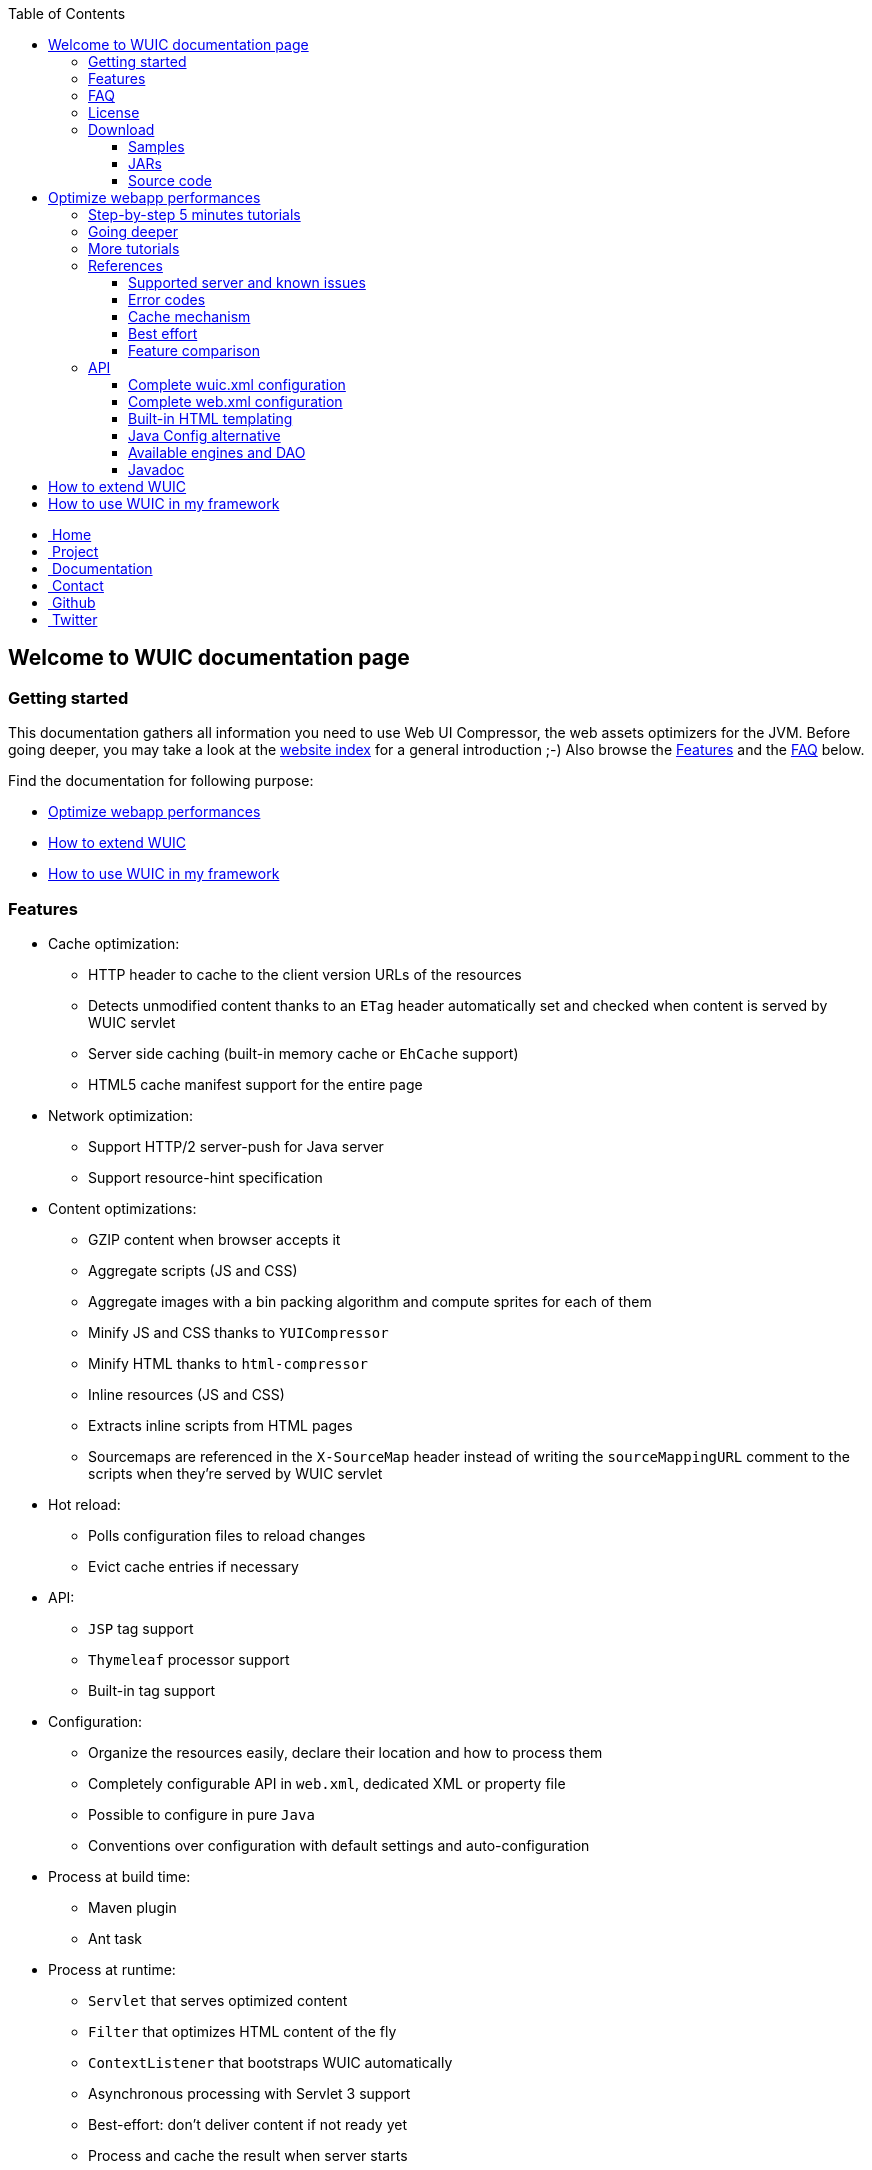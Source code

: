 :toc: right
:toclevels: 3

++++
    <!-- styles -->
    <link href="bootstrap/css/bootstrap.css" rel="stylesheet" />
    <link href="wiki-css/theme.css" rel="stylesheet" />
    <link href="bootstrap/css/bootstrap-responsive.css" rel="stylesheet" />
    <link href="font-awesome/css/font-awesome.css" rel="stylesheet" />

    <!-- HTML5 shim, for IE6-8 support of HTML5 elements -->
    <!--[if lt IE 9]>
    <script src="../assets/js/html5shiv.js"></script>
    <![endif]-->

    <!-- Favicon -->
    <link rel="shortcut icon" href="wiki-images/logo/favicon.ico" type="image/x-icon">
    <link rel="icon" href="wiki-images/logo/favicon.ico" type="image/x-icon">

    <div class="masthead">
        <div class="navbar">
            <div class="navbar-inner">
                <div class="container">
                    <ul class="nav" role="navigation">
                        <!-- Logo and slogan -->
                        <li><a href="index.html"><i class="icon-home"></i><span class="hidden-phone">&nbsp;Home</span></a></li>
                        <li><a href="project.html"><i class="icon-star"></i><span class="hidden-phone">&nbsp;Project</span></a></li>
                        <li class="active"><a href="wuic-documentation.html"><i class="icon-book"></i><span class="hidden-phone">&nbsp;Documentation</span></a></li>
                        <li><a href="contact.html"><i class="icon-envelope"></i><span class="hidden-phone">&nbsp;Contact</span></a></li>
                        <li><a href="https://github.com/wuic/wuic" target="_blank" title="Wuic Github"><i class="icon-github"></i><span class="hidden-phone">&nbsp;Github</span></a></li>
                        <li><a href="https://twitter.com/wuic_project" target="_blank"><i class="icon-twitter"></i><span class="hidden-phone">&nbsp;Twitter</span></a></li>
                    </ul>
                </div>
            </div>
        </div><!-- /.navbar -->
    </div>
++++

== Welcome to WUIC documentation page

=== Getting started

This documentation gathers all information you need to use Web UI Compressor, the web assets optimizers for the JVM.
Before going deeper, you may take a look at the http://wuic.github.io[website index] for a general introduction ;-)
Also browse the <<Features>> and the <<FAQ>> below.

Find the documentation for following purpose:

* <<Optimize webapp performances>>
* <<How to extend WUIC>>
* <<How to use WUIC in my framework>>

=== Features

* Cache optimization:
    ** HTTP header to cache to the client version URLs of the resources
    ** Detects unmodified content thanks to an `ETag` header automatically set and checked when content is served by WUIC servlet
    ** Server side caching (built-in memory cache or `EhCache` support)
    ** HTML5 cache manifest support for the entire page
* Network optimization:
    ** Support HTTP/2 server-push for Java server
    ** Support resource-hint specification
* Content optimizations:
    ** GZIP content when browser accepts it
    ** Aggregate scripts (JS and CSS)
    ** Aggregate images with a bin packing algorithm and compute sprites for each of them
    ** Minify JS and CSS thanks to `YUICompressor`
    ** Minify HTML thanks to `html-compressor`
    ** Inline resources (JS and CSS)
    ** Extracts inline scripts from HTML pages
    ** Sourcemaps are referenced in the `X-SourceMap` header instead of writing the `sourceMappingURL` comment to the scripts when they're served by WUIC servlet
* Hot reload:
    ** Polls configuration files to reload changes
    ** Evict cache entries if necessary
* API:
    ** `JSP` tag support
    ** `Thymeleaf` processor support
    ** Built-in tag support
* Configuration:
    ** Organize the resources easily, declare their location and how to process them
    ** Completely configurable API in `web.xml`, dedicated XML or property file
    ** Possible to configure in pure `Java`
    ** Conventions over configuration with default settings and auto-configuration
* Process at build time:
    ** Maven plugin
    ** Ant task
* Process at runtime:
    ** `Servlet` that serves optimized content
    ** `Filter` that optimizes HTML content of the fly
    ** `ContextListener` that bootstraps WUIC automatically
    ** Asynchronous processing with Servlet 3 support
    ** Best-effort: don't deliver content if not ready yet
    ** Process and cache the result when server starts
* Additional frameworks and language:
    ** Support `Spring Framework` asset pipeline
    ** Support `Typescript` compilation with Node.JS integration or embedded `Trireme`
* Maven:
    ** Modular extensions with a lot of artifacts under Maven Central
    ** Automatically enables extensions when discovered in classpath
* Versioned URLs:
    ** Fixed version number in properties
    ** Version number computed from file's modification date
    ** Version number computed from `CRC32` file checksum
* Resource resolution:
    ** Abstraction of the protocol to use (Classpath, File System, Webapp, HTTP(s), FTP(s), SFTP, Cloud, etc)
    ** Support wildcard for resource resolution
    ** Support pure regex for resource resolution
* Discover nested resources URLs, rewrite them and optimize their content:
    ** CSS: resolve URLs in `@font-face`, `background url` and `@import`
    ** JS: resolve `templateUrl` for `AngularJS` and `sourceMappingURL` for `sourcemaps`
    ** HTML: resolve inline JS and CSS content, `<img>`, `<script>` and `<link>` tags

=== FAQ

Please find our FAQ section link:faq.html[here].

=== License

The project is under MIT license which could be found https://github.com/wuic/wuic/blob/master/LICENSE.md[here].

Moreover, WUIC directly embeds components from projects under Apache 2.0 license:

* https://github.com/eclipse/jetty.project/blob/master/LICENSE-eplv10-aslv20.html[Jetty]
* https://github.com/google/closure-compiler/blob/master/COPYING[Closure Compiler]

=== Download

==== Samples

WUIC comes with link:https://github.com/wuic/wuic/tree/master/samples[different samples].
Reading them is a good way to discover the advantages and the simplicity of WUIC.

==== JARs

All the JARs are managed with maven and could be downloaded manually from the link:http://search.maven.org/#search|ga|1|g%3A%22com.github.wuic%22[central repository].

==== Source code

Source code is hosted on link:https://github.com/wuic/wuic[github].
The source code of our official release is on the MASTER branch with a ZIP archive downloadable link:https://github.com/wuic/wuic/archive/master.zip[here].
You should be also interested in the current state of our work for the next release.
Download the ZIP archive of the SNAPSHOT branch link:https://github.com/wuic/wuic/archive/snapshot.zip[here].

== Optimize webapp performances

=== link:tutorials.html[Step-by-step 5 minutes tutorials]

If you want to see WUIC directly in action and play with it, you can directly jump into our link:tutorials.html[step-by-step 5 minutes tutorials].
You can also see several samples https://github.com/wuic/wuic-samples[here].

=== Going deeper

If you want to go deeper, you can read our set of articles describing all the implemented concepts.
You can start by the link:design.html[design] page and reading at least the `General architecture and terminology` section.

Then, follow the step-by-step tutorials that illustrate how you can start very quickly with automatic optimizations and
then gradually enable more WUIC features to capitalize on all offered possibilities:

* Configure WUIC to serve your statics from your servlet container and install the servlet filter that optimize your HTML page
* Enable automatically extensions just by adding dependencies
* Generate your scripts imports statements in your HTML page thanks to JSP or Thymeleaf support
* Manage your statics with XML configuration file
* Process your raw statics at runtime

=== link:more-tutorials.html[More tutorials]

WUIC provides extension to support several frameworks and languages like `NodeJS`, `Spring`, `AngularJS` or `Typescript`.
You will find more tutorials about that link:more-tutorials.html[here].

Finally, more advanced tutorials can be found link:advanced-tutorials.html[here].

=== References

==== <<reference.html#_supported_server_and_known_issues,Supported server and known issues>>

==== <<reference.html#_error_codes,Error codes>>

==== <<reference.html#_cache_mechanism,Cache mechanism>>

==== <<reference.html#_best_effort,Best effort>>

==== <<reference.html#_features_comparison,Feature comparison>>

=== API

After this, you'll find below the detailed documentation about different components browsed in the tutorials.

==== <<api.html#_configuring_the_wuic_xml,Complete wuic.xml configuration>>

==== <<api.html#_configuring_the_web_xml,Complete web.xml configuration>>

==== <<api.html#_built_in_html_templating,Built-in HTML templating>>

==== <<api.html#_java_config,Java Config alternative>>

==== Available link:api.html#_configuring_the_engines[engines] and link:api.html#_configuring_the_nutdao[DAO]

==== link:apidocs/index.html[Javadoc]

You will find the javadoc of the current snapshot regularly updated link:apidocs/index.html[here].

== How to extend WUIC

WUIC is designed to be extended easily.
You will find a complete advanced tutorial <<advanced-tutorials.html#extend_wuic,here>>.

== How to use WUIC in my framework

If you want to build a part of your framework on top of WUIC, you don't have to ask your users to use XML configuration file.
You can totally hide this configuration point by using <<api.html#_java_config,Java Config>>.

Then you will find implementation details directly in the http://wuic.github.io/apidocs/index.html[javadoc].

++++
<!-- javascript
=================================================== -->
<!-- Placed at the end of the document so the pages load faster -->
<script src="http://code.jquery.com/jquery-1.10.0.min.js"></script>
<script src="bootstrap/js/bootstrap.js"></script>
<script type="text/javascript">
    (function(i,s,o,g,r,a,m){i['GoogleAnalyticsObject']=r;i[r]=i[r]||function(){
        (i[r].q=i[r].q||[]).push(arguments)},i[r].l=1*new Date();a=s.createElement(o),
            m=s.getElementsByTagName(o)[0];a.async=1;a.src=g;m.parentNode.insertBefore(a,m)
    })(window,document,'script','//www.google-analytics.com/analytics.js','ga');
    ga('create', 'UA-40383819-1', 'github.io');
    ga('send', 'pageview');
</script>
++++